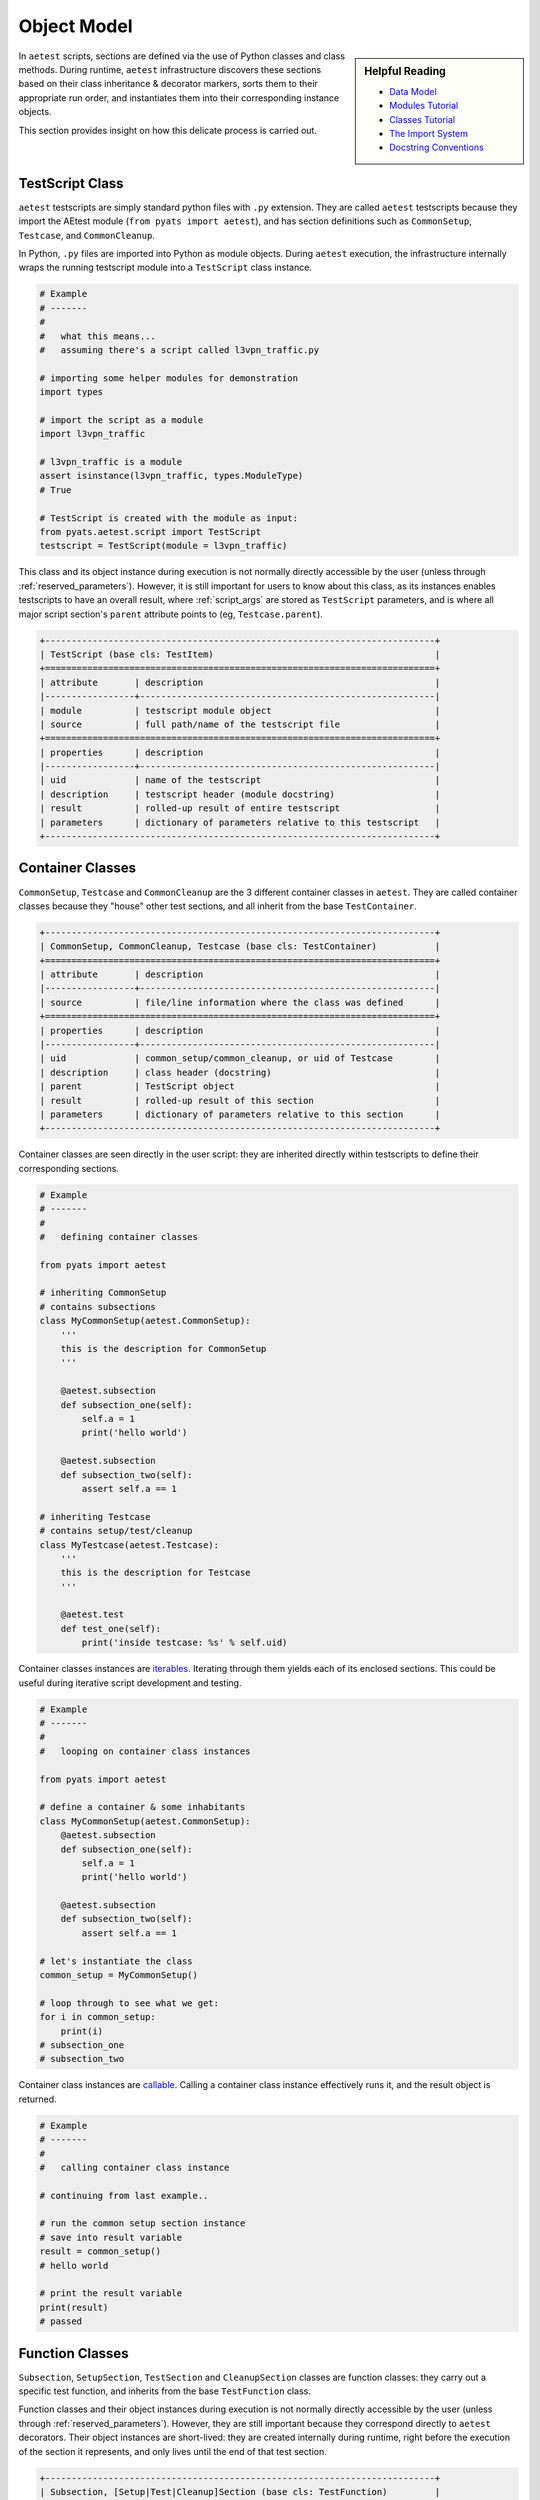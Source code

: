.. _object_model:

Object Model
============

.. sidebar:: Helpful Reading

    - `Data Model`_

    - `Modules Tutorial`_

    - `Classes Tutorial`_

    - `The Import System`_

    - `Docstring Conventions`_

.. _Data Model: https://docs.python.org/3.4/reference/datamodel.html
.. _Modules Tutorial: https://docs.python.org/3.4/tutorial/modules.html
.. _The Import System: https://docs.python.org/3/reference/import.html
.. _Classes Tutorial: https://docs.python.org/3.4/tutorial/classes.html
.. _Docstring Conventions: https://www.python.org/dev/peps/pep-0257/

In ``aetest`` scripts, sections are defined via the use of Python classes and
class methods. During runtime, ``aetest`` infrastructure discovers these
sections based on their class inheritance & decorator markers, sorts them to
their appropriate run order, and instantiates them into their corresponding
instance objects.

This section provides insight on how this delicate process is carried out.


TestScript Class
----------------

``aetest`` testscripts are simply standard python files with ``.py`` extension.
They are called ``aetest`` testscripts because they import the AEtest module
(``from pyats import aetest``), and has section definitions such as
``CommonSetup``, ``Testcase``, and ``CommonCleanup``.

In Python, ``.py`` files are imported into Python as module objects. During
``aetest`` execution, the infrastructure internally wraps the running testscript
module into a ``TestScript`` class instance.

.. code-block:: python

    # Example
    # -------
    #
    #   what this means...
    #   assuming there's a script called l3vpn_traffic.py

    # importing some helper modules for demonstration
    import types

    # import the script as a module
    import l3vpn_traffic

    # l3vpn_traffic is a module
    assert isinstance(l3vpn_traffic, types.ModuleType)
    # True

    # TestScript is created with the module as input:
    from pyats.aetest.script import TestScript
    testscript = TestScript(module = l3vpn_traffic)

This class and its object instance during execution is not normally directly
accessible by the user (unless through :ref:`reserved_parameters`). However, it
is still important for users to know about this class, as its instances enables
testscripts to have an overall result, where :ref:`script_args` are stored as
``TestScript`` parameters, and is where all major script section's ``parent``
attribute points to (eg, ``Testcase.parent``).

.. code-block:: text

    +--------------------------------------------------------------------------+
    | TestScript (base cls: TestItem)                                          |
    +==========================================================================+
    | attribute       | description                                            |
    |-----------------+--------------------------------------------------------|
    | module          | testscript module object                               |
    | source          | full path/name of the testscript file                  |
    +==========================================================================+
    | properties      | description                                            |
    |-----------------+--------------------------------------------------------|
    | uid             | name of the testscript                                 |
    | description     | testscript header (module docstring)                   |
    | result          | rolled-up result of entire testscript                  |
    | parameters      | dictionary of parameters relative to this testscript   |
    +--------------------------------------------------------------------------+


Container Classes
-----------------

``CommonSetup``, ``Testcase`` and ``CommonCleanup`` are the 3 different
container classes in ``aetest``. They are called container classes because they
"house" other test sections, and all inherit from the base ``TestContainer``.

.. code-block:: text

    +--------------------------------------------------------------------------+
    | CommonSetup, CommonCleanup, Testcase (base cls: TestContainer)           |
    +==========================================================================+
    | attribute       | description                                            |
    |-----------------+--------------------------------------------------------|
    | source          | file/line information where the class was defined      |
    +==========================================================================+
    | properties      | description                                            |
    |-----------------+--------------------------------------------------------|
    | uid             | common_setup/common_cleanup, or uid of Testcase        |
    | description     | class header (docstring)                               |
    | parent          | TestScript object                                      |
    | result          | rolled-up result of this section                       |
    | parameters      | dictionary of parameters relative to this section      |
    +--------------------------------------------------------------------------+

Container classes are seen directly in the user script: they are inherited
directly within testscripts to define their corresponding sections.

.. code-block:: python

    # Example
    # -------
    #
    #   defining container classes

    from pyats import aetest

    # inheriting CommonSetup
    # contains subsections
    class MyCommonSetup(aetest.CommonSetup):
        '''
        this is the description for CommonSetup
        '''

        @aetest.subsection
        def subsection_one(self):
            self.a = 1
            print('hello world')

        @aetest.subsection
        def subsection_two(self):
            assert self.a == 1

    # inheriting Testcase
    # contains setup/test/cleanup
    class MyTestcase(aetest.Testcase):
        '''
        this is the description for Testcase
        '''

        @aetest.test
        def test_one(self):
            print('inside testcase: %s' % self.uid)


Container classes instances are `iterables`_. Iterating through them yields each
of its enclosed sections. This could be useful during iterative script
development and testing.

.. code-block:: python

    # Example
    # -------
    #
    #   looping on container class instances

    from pyats import aetest

    # define a container & some inhabitants
    class MyCommonSetup(aetest.CommonSetup):
        @aetest.subsection
        def subsection_one(self):
            self.a = 1
            print('hello world')

        @aetest.subsection
        def subsection_two(self):
            assert self.a == 1

    # let's instantiate the class
    common_setup = MyCommonSetup()

    # loop through to see what we get:
    for i in common_setup:
        print(i)
    # subsection_one
    # subsection_two

Container class instances are `callable`_. Calling a container class
instance effectively runs it, and the result object is returned.

.. code-block:: python

    # Example
    # -------
    #
    #   calling container class instance

    # continuing from last example..

    # run the common setup section instance
    # save into result variable
    result = common_setup()
    # hello world

    # print the result variable
    print(result)
    # passed

.. _iterables: https://docs.python.org/3.4/glossary.html#term-iterable
.. _callable: https://docs.python.org/3.4/library/functions.html#callable

.. _aetest_function_classes:

Function Classes
----------------

``Subsection``, ``SetupSection``, ``TestSection`` and ``CleanupSection`` classes
are function classes: they carry out a specific test function, and inherits
from the base ``TestFunction`` class.

Function classes and their object instances during execution is not normally
directly accessible by the user (unless through :ref:`reserved_parameters`).
However, they are still important because they correspond directly to ``aetest``
decorators. Their object instances are short-lived: they are created internally
during runtime, right before the execution of the section it represents, and
only lives until the end of that test section.

.. code-block:: text

    +--------------------------------------------------------------------------+
    | Subsection, [Setup|Test|Cleanup]Section (base cls: TestFunction)         |
    +==========================================================================+
    | attribute       | description                                            |
    |-----------------+--------------------------------------------------------|
    | function        | function/method that was decorated to be this section  |
    | source          | file/line information where the method was defined     |
    +==========================================================================+
    | properties      | description                                            |
    |-----------------+--------------------------------------------------------|
    | uid             | name of the function/method                            |
    | description     | function header (docstring)                            |
    | parent          | container (CommonSetup/Testcase/CommonCleanup)         |
    | result          | rolled-up result of this test function                 |
    | parameters      | dictionary of parameters relative to this function     |
    +--------------------------------------------------------------------------+

Internally, when any class method is decorated with ``aetest`` section
decorators, they are instantiated into their corresponding function class. This
allow the infrastructure to open & close each section's reporting context,
enables result tracking, and a multitude of of other feature sets specific to
test section methods.

.. code-block:: python

    # Example
    # -------
    #
    #  peeking into function class internals

    from pyats import aetest


    class MyCommonSetup(aetest.CommonSetup):
        # subsection corresponds to Subsection cls
        @aetest.subsection
        def subsection_one(self):
            pass

    class MyTestcase(aetest.Testcase):

        # setup corresponds to SetupSection cls
        @aetest.setup
        def setup(self):
            pass

        # test corresponds to TestSection cls
        @aetest.test
        def test_one(self):
            pass

        # cleanup corresponds to CleanupSection cls
        @aetest.cleanup
        def cleanup(self):
            pass

    # when container instances are iterated,
    # the returned objects are function class instances
    tc = MyTestcase()
    for obj in tc:
        print(type(obj))
        print(obj.function)
    # <class 'pyats.aetest.sections.SetupSection'>
    # <bound method MyTestcase.setup of <class 'MyTestcase' uid='MyTestcase'>>
    # <class 'pyats.aetest.sections.TestSection'>
    # <bound method MyTestcase.test_one of <class 'MyTestcase' uid='MyTestcase'>>
    # <class 'pyats.aetest.sections.CleanupSection'>
    # <bound method MyTestcase.cleanup of <class 'MyTestcase' uid='MyTestcase'>>

--------------------------------------------------------------------------------

Base Classes
------------

The following are a description of internal, base classes within ``aetest``.
You are not required to know any of these for normal script development. They
are here for power-user references only.


TestItem Class
^^^^^^^^^^^^^^

``TestItem`` is the base class of all other classes within ``aetest``: all other
classes inherit from it, thus establishing the basic properties of all
``aetest`` object/classes:

    - objects must have ``uid`` and ``description``

    - objects may have a ``parent``: the container where this object is housed
      in

    - objects must have ``result``

    - objects have ``parameters``: a dictionary of key-value pairs that
      affects the behavior of testing. This includes parameters that are
      specific to this ``TestItem``, and all of its parent's parameters.


.. code-block:: text

    +--------------------------------------------------------------------------+
    | TestItem Objects                                                         |
    +==========================================================================+
    | properties      | description                                            |
    |-----------------+--------------------------------------------------------|
    | uid             | item unique id string, cannot contain spaces           |
    | description     | item descriptive text                                  |
    | parent          | parent object where this object is contained in        |
    | result          | item test result object                                |
    | parameters      | dictionary of parameters related to this TestItem,     |
    |                 | a summation of parameters specific to itself, and all  |
    |                 | of its parent's parameters                             |
    +--------------------------------------------------------------------------+


TestContainer Class
^^^^^^^^^^^^^^^^^^^

``TestContainer`` class extends the base ``TestItem`` and serves as a base class
to all testscript's major sections such as ``Testcase``. The only technical
difference between ``TestContainer`` and ``TestItem`` is at the implementation
level:

- ``TestContainer`` may contain other ``TestItem``
- iterating a ``TestContainer`` instance yields its child ``TestItem``
- executing a ``TestContainer`` executes all child ``TestItem``.

All other model behavior should be the exact same.
